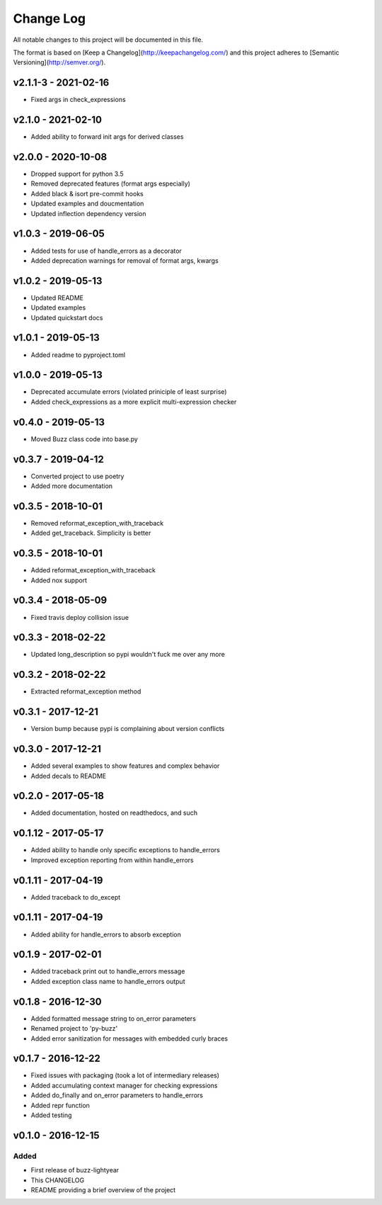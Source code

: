 ************
 Change Log
************

All notable changes to this project will be documented in this file.

The format is based on [Keep a Changelog](http://keepachangelog.com/)
and this project adheres to [Semantic Versioning](http://semver.org/).

v2.1.1-3 - 2021-02-16
---------------------
- Fixed args in check_expressions

v2.1.0 - 2021-02-10
-------------------
- Added ability to forward init args for derived classes

v2.0.0 - 2020-10-08
-------------------
- Dropped support for python 3.5
- Removed deprecated features (format args especially)
- Added black & isort pre-commit hooks
- Updated examples and doucmentation
- Updated inflection dependency version

v1.0.3 - 2019-06-05
-------------------
- Added tests for use of handle_errors as a decorator
- Added deprecation warnings for removal of format args, kwargs

v1.0.2 - 2019-05-13
-------------------
- Updated README
- Updated examples
- Updated quickstart docs

v1.0.1 - 2019-05-13
-------------------
- Added readme to pyproject.toml

v1.0.0 - 2019-05-13
-------------------
- Deprecated accumulate errors (violated priniciple of least surprise)
- Added check_expressions as a more explicit multi-expression checker

v0.4.0 - 2019-05-13
-------------------
- Moved Buzz class code into base.py

v0.3.7 - 2019-04-12
-------------------
- Converted project to use poetry
- Added more documentation

v0.3.5 - 2018-10-01
-------------------
- Removed reformat_exception_with_traceback
- Added get_traceback. Simplicity is better

v0.3.5 - 2018-10-01
-------------------
- Added reformat_exception_with_traceback
- Added nox support

v0.3.4 - 2018-05-09
-------------------
- Fixed travis deploy collision issue

v0.3.3 - 2018-02-22
-------------------
- Updated long_description so pypi wouldn't fuck me over any more

v0.3.2 - 2018-02-22
-------------------
- Extracted reformat_exception method

v0.3.1 - 2017-12-21
-------------------
- Version bump because pypi is complaining about version conflicts

v0.3.0 - 2017-12-21
-------------------
- Added several examples to show features and complex behavior
- Added decals to README

v0.2.0 - 2017-05-18
-------------------
- Added documentation, hosted on readthedocs, and such

v0.1.12 - 2017-05-17
--------------------
- Added ability to handle only specific exceptions to handle_errors
- Improved exception reporting from within handle_errors

v0.1.11 - 2017-04-19
--------------------
- Added traceback to do_except

v0.1.11 - 2017-04-19
--------------------
- Added ability for handle_errors to absorb exception

v0.1.9 - 2017-02-01
-------------------
- Added traceback print out to handle_errors message
- Added exception class name to handle_errors output

v0.1.8 - 2016-12-30
-------------------
- Added formatted message string to on_error parameters
- Renamed project to 'py-buzz'
- Added error sanitization for messages with embedded curly braces

v0.1.7 - 2016-12-22
-------------------
- Fixed issues with packaging (took a lot of intermediary releases)
- Added accumulating context manager for checking expressions
- Added do_finally and on_error parameters to handle_errors
- Added repr function
- Added testing

v0.1.0 - 2016-12-15
-------------------

Added
.....
- First release of buzz-lightyear
- This CHANGELOG
- README providing a brief overview of the project
